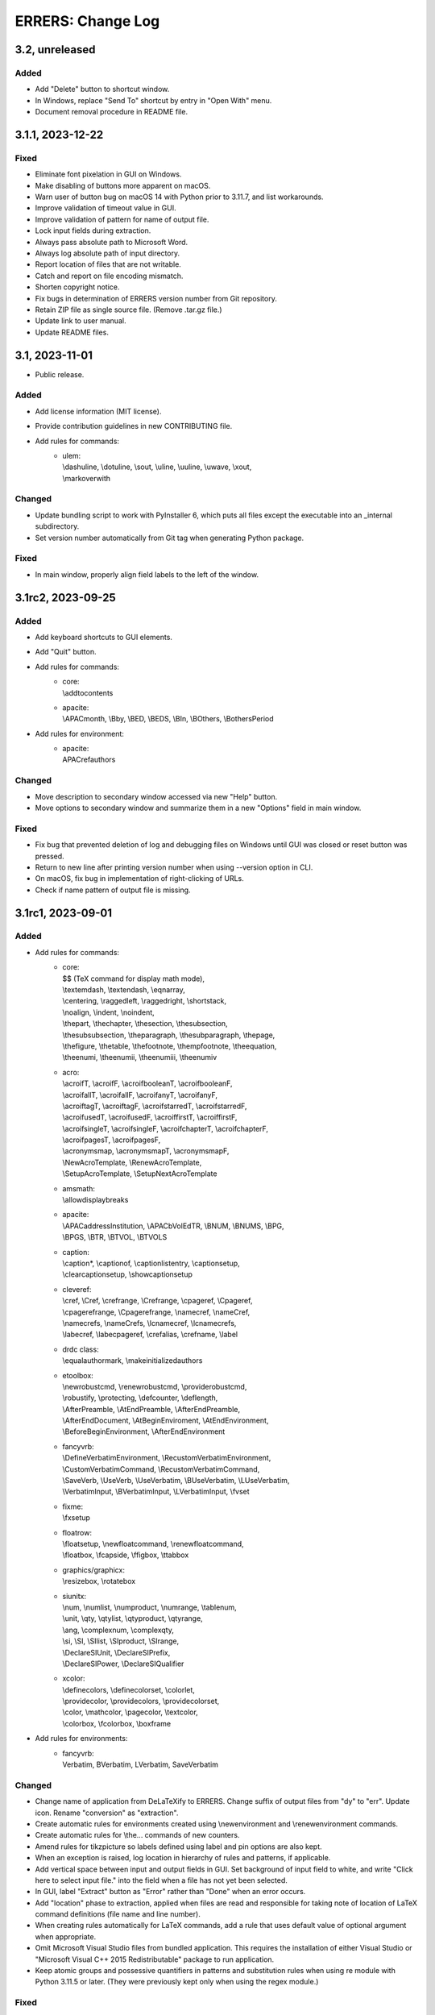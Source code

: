 ..
   SPDX-FileCopyrightText: 2023 His Majesty in Right of Canada

   SPDX-License-Identifier: LicenseRef-MIT-DND

   This file is part of the ERRERS package.

==================
ERRERS: Change Log
==================

3.2, unreleased
===============

Added
-----
- Add "Delete" button to shortcut window.
- In Windows, replace "Send To" shortcut by entry in "Open With" menu.
- Document removal procedure in README file.

3.1.1, 2023-12-22
=================

Fixed
-----
- Eliminate font pixelation in GUI on Windows.
- Make disabling of buttons more apparent on macOS.
- Warn user of button bug on macOS 14 with Python prior to 3.11.7, and list
  workarounds.
- Improve validation of timeout value in GUI.
- Improve validation of pattern for name of output file.
- Lock input fields during extraction.
- Always pass absolute path to Microsoft Word.
- Always log absolute path of input directory.
- Report location of files that are not writable.
- Catch and report on file encoding mismatch.
- Shorten copyright notice.
- Fix bugs in determination of ERRERS version number from Git repository.
- Retain ZIP file as single source file. (Remove .tar.gz file.)
- Update link to user manual.
- Update README files.

3.1, 2023-11-01
===============

- Public release.

Added
-----
- Add license information (MIT license).
- Provide contribution guidelines in new CONTRIBUTING file.
- Add rules for commands:
    - | ulem:
      | \\dashuline, \\dotuline, \\sout, \\uline, \\uuline, \\uwave, \\xout,
      | \\markoverwith

Changed
-------
- Update bundling script to work with PyInstaller 6, which puts all files
  except the executable into an _internal subdirectory.
- Set version number automatically from Git tag when generating Python package.

Fixed
-----
- In main window, properly align field labels to the left of the window.

3.1rc2, 2023-09-25
==================

Added
-----
- Add keyboard shortcuts to GUI elements.
- Add "Quit" button.
- Add rules for commands:
    - | core:
      | \\addtocontents
    - | apacite:
      | \\APACmonth, \\Bby, \\BED, \\BEDS, \\BIn, \\BOthers, \\BothersPeriod
- Add rules for environment:
    - | apacite:
      | APACrefauthors

Changed
-------
- Move description to secondary window accessed via new "Help" button.
- Move options to secondary window and summarize them in a new "Options" field
  in main window.

Fixed
-----
- Fix bug that prevented deletion of log and debugging files on Windows until
  GUI was closed or reset button was pressed.
- Return to new line after printing version number when using --version option
  in CLI.
- On macOS, fix bug in implementation of right-clicking of URLs.
- Check if name pattern of output file is missing.

3.1rc1, 2023-09-01
==================

Added
-----
- Add rules for commands:
    - | core:
      | $$ (TeX command for display math mode),
      | \\textemdash, \\textendash, \\eqnarray,
      | \\centering, \\raggedleft, \\raggedright, \\shortstack,
      | \\noalign, \\indent, \\noindent,
      | \\thepart, \\thechapter, \\thesection, \\thesubsection,
      | \\thesubsubsection, \\theparagraph, \\thesubparagraph, \\thepage,
      | \\thefigure, \\thetable, \\thefootnote, \\thempfootnote, \\theequation,
      | \\theenumi, \\theenumii, \\theenumiii, \\theenumiv
    - | acro:
      | \\acroifT, \\acroifF, \\acroifbooleanT, \\acroifbooleanF,
      | \\acroifallT, \\acroifallF, \\acroifanyT, \\acroifanyF,
      | \\acroiftagT, \\acroiftagF, \\acroifstarredT, \\acroifstarredF,
      | \\acroifusedT, \\acroifusedF, \\acroiffirstT, \\acroiffirstF,
      | \\acroifsingleT, \\acroifsingleF, \\acroifchapterT, \\acroifchapterF,
      | \\acroifpagesT, \\acroifpagesF,
      | \\acronymsmap, \\acronymsmapT, \\acronymsmapF,
      | \\NewAcroTemplate, \\RenewAcroTemplate,
      | \\SetupAcroTemplate, \\SetupNextAcroTemplate
    - | amsmath:
      | \\allowdisplaybreaks
    - | apacite:
      | \\APACaddressInstitution, \\APACbVolEdTR, \\BNUM, \\BNUMS, \\BPG,
      | \\BPGS, \\BTR, \\BTVOL, \\BTVOLS
    - | caption:
      | \\caption*, \\captionof, \\captionlistentry, \\captionsetup,
      | \\clearcaptionsetup, \\showcaptionsetup
    - | cleveref:
      | \\cref, \\Cref, \\crefrange, \\Crefrange, \\cpageref, \\Cpageref,
      | \\cpagerefrange, \\Cpagerefrange, \\namecref, \\nameCref,
      | \\namecrefs, \\nameCrefs, \\lcnamecref, \\lcnamecrefs,
      | \\labecref, \\labecpageref, \\crefalias, \\crefname, \\label
    - | drdc class:
      | \\equalauthormark, \\makeinitializedauthors
    - | etoolbox:
      | \\newrobustcmd, \\renewrobustcmd, \\providerobustcmd,
      | \\robustify, \\protecting, \\defcounter, \\deflength,
      | \\AfterPreamble, \\AtEndPreamble, \\AfterEndPreamble,
      | \\AfterEndDocument, \\AtBeginEnviroment, \\AtEndEnvironment,
      | \\BeforeBeginEnvironment, \\AfterEndEnvironment
    - | fancyvrb:
      | \\DefineVerbatimEnvironment, \\RecustomVerbatimEnvironment,
      | \\CustomVerbatimCommand, \\RecustomVerbatimCommand,
      | \\SaveVerb, \\UseVerb, \\UseVerbatim, \\BUseVerbatim, \\LUseVerbatim,
      | \\VerbatimInput, \\BVerbatimInput, \\LVerbatimInput, \\fvset
    - | fixme:
      | \\fxsetup
    - | floatrow:
      | \\floatsetup, \\newfloatcommand, \\renewfloatcommand,
      | \\floatbox, \\fcapside, \\ffigbox, \\ttabbox
    - | graphics/graphicx:
      | \\resizebox, \\rotatebox
    - | siunitx:
      | \\num, \\numlist, \\numproduct, \\numrange, \\tablenum,
      | \\unit, \\qty, \\qtylist, \\qtyproduct, \\qtyrange,
      | \\ang, \\complexnum, \\complexqty,
      | \\si, \\SI, \\SIlist, \\SIproduct, \\SIrange,
      | \\DeclareSIUnit, \\DeclareSIPrefix,
      | \\DeclareSIPower, \\DeclareSIQualifier
    - | xcolor:
      | \\definecolors, \\definecolorset, \\colorlet,
      | \\providecolor, \\providecolors, \\providecolorset,
      | \\color, \\mathcolor, \\pagecolor, \\textcolor,
      | \\colorbox, \\fcolorbox, \\boxframe
- Add rules for environments:
    - | fancyvrb:
      | Verbatim, BVerbatim, LVerbatim, SaveVerbatim

Changed
------- 
- Change name of application from DeLaTeXify to ERRERS. Change suffix of output
  files from "dy" to "err". Update icon. Rename "conversion" as "extraction".
- Create automatic rules for environments created using \\newenvironment and
  \\renewenvironment commands.
- Create automatic rules for \\the... commands of new counters.
- Amend rules for tikzpicture so labels defined using label and pin options are
  also kept.
- When an exception is raised, log location in hierarchy of rules and patterns,
  if applicable.
- Add vertical space between input and output fields in GUI. Set background of
  input field to white, and write "Click here to select input file." into the
  field when a file has not yet been selected.
- In GUI, label "Extract" button as "Error" rather than "Done" when an error
  occurs.
- Add "location" phase to extraction, applied when files are read and
  responsible for taking note of location of LaTeX command definitions (file
  name and line number).
- When creating rules automatically for LaTeX commands, add a rule that uses
  default value of optional argument when appropriate.
- Omit Microsoft Visual Studio files from bundled application. This requires
  the installation of either Visual Studio or "Microsoft Visual C++ 2015
  Redistributable" package to run application.
- Keep atomic groups and possessive quantifiers in patterns and substitution
  rules when using re module with Python 3.11.5 or later. (They were previously
  kept only when using the regex module.)

Fixed
-----
- Process optional argument of \\definecolor.
- Fix bug that led to node labels with more than one level of internal curly
  brackets to being dropped when using re module.
- Fix bug that led to erroneous removal of bracketed content immediately
  following \\begin{figure} or \\begin{table}.
- Move rule for \\i before accents rules to allow proper composition.
- Catch and log error when attempting to insert secondary file into main LaTeX
  document read from memory.
- Replace %C placeholder by %c after optional %s to avoid matching opening
  square bracket when using re module and mandatory argument contains more than
  one level of internal curly brackets. Similarly replace %C by %c in rules for
  tikzpicture environment.
- In DRDC documents, omit pre-defined values for future distribution (such as
  goc, dnd, and drdc).
- In DRDC documents, add space after establishment name in list of authors.
- Wrap input path when longer than width of input field.
- Accept optional version argument of \\usepackage command, which comes after
  the package name.
- In rule for \\hypersetup command, allow spaces before equal sign in key-value
  pairs. Also recognize a larger number of keywords.
- Fix bug in automatic creation of rules for LaTeX commands with optional
  argument.
- Fix bug in \\newcounter rule (leftover Vim regular-expression specifier).
- While the %n placeholder matches at most one newline character, allow it to
  match an arbitrary number of lines composed solely of comments.
- Remove white space from around the argument of \\footnote, \\footnotetext,
  \\marginpar, and \\thanks commands, as well as the commenting commands of the
  fixme package, before placing it in parentheses.
- Fix bug in \\tbl rule for interact document class.
- In booktabs package, make trimming argument of \\cmidrule command optional.

3.1b5, 2023-02-15
=================

Added
-----
- Add rules for commands:
    - | core:
      | \\a, \\RequirePackage,
      | \\pagestyle, \\thispagestyle,
      | \\verb (replaced by ||)
    - | amsthm:
      | \\newtheoremstyle, \\theoremstyle
    - | glossaries:
      | \\setacronymstyle, \\loadglsentries
    - | listings:
      | \\lstinline (replaced by ||)
    - | tikz:
      | \\tikzset, \\tikzstyle
- Add rules for environments:
    - | core:
      | tabbing,
      | verbatim (omit content)
    - | listings:
      | lstlisting (omit content)
- Add rules for classes:
    - | drdc:
      | \\rank
- Add rules for following ligatures: ff, fi, fl, ffi, and ffl (not
  LaTeX-specific).
- Support creation of application shortcuts on macOS and Linux.
- Names of capturing groups for content of %c, %C, %s, and %r placeholders can
  be specified explicitly by placing empty named capturing group after
  placeholder; for instance: '%c(?P<custom_name>)'.

Changed
-------
- Improve reporting of runtime exceptions during shortcut creation.
- Referring to capturing groups by index in replacement patterns no longer
  supported when using %c, %C, %s, and %r placeholders.
- Make \\author command of drdc document class an alias of its \\authors
  command.
- Split setup rule function into three: core_insertion, core_removal and
  core_setup.
- Rename core, cleanup_braces, and cleanup rule functions as core_main,
  core_cleanup_braces, and core_cleanup, respectively.
- Add suffix to name of class, package, and style rule functions to indicate
  when they are to be applied: insertion, removal, setup, main, and cleanup.
- Add optional phase argument to document rules to specify when they are to be
  applied: insertion, removal, setup, main, and cleanup.
- Log names of rule functions as they are run.
- Rename not_in_comment argument of rule functions as not_commented. Add a
  similar not_escaped argument.
- Replace delatexify-shortcuts by --shortcuts option to help with command
  autocompletion at command line.

Fixed
-----
- Allow matching of non-bracketed content, with %C placeholder, before closing
  curly bracket.
- Add space after colon in rule for \\item[].
- Support starred versions of align, alignat, flalign, gather, and multline
  environments of amsmath package.
- Remove call to Path.with_stem method in processing of "Copy Log" button,
  because it was introduced in Python 3.9.
- Remove white padding on left and right sides of shortcut window.
- Process rules for math environments earlier (setup phase rather than main) to
  prevent automatic rules from inserting dollar signs into them before their
  removal.
- Fix output of number of matches to times file.
- Replace \\i with a regular i rather than a dot-less i, because the latter
  does not compose properly with accents.
- Move rules for \\url command to removal phase so URLs with % characters are
  processed correctly.
- Omit space before percent signs to avoid issues in URLs.
- Modify rules for printing glossaries and indexes so all entries are printed
  with re module even when more than two levels of curly braces are present.
- Fix bug in default rule for one-argument commands that made it match the
  first argument of multi-argument commands when using re module.
- Replace \\clearpage, \\cleardoublepage, and \\newpage by two newlines rather
  than just removing them.
- Detect language before checking grammar when opening converted text in
  Microsoft Word.
- Run launch of Microsoft Word and creation of shortcuts in other threads so
  busy cursor is displayed.

3.1b4, 2023-01-16
=================

Added
-----
- Add rules for commands:
    - | core:
      | \\( \\) \\[ \\] \\{ \\} \\>
      | \\MakeLowercase, \\MakeUppercase,
      | \\clearpage, \\cleardoublepage, \\newpage, \\enlargethispage,
      | \\Huge, \\huge, \\LARGE, \\Large, \\large, \\normalsize,
      | \\small, \\footnotesize, \\scriptsize, \\tiny,
      | \\numberwithin, \\newtheorem
    - | acronym:
      | \\acrodef
    - | graphics and graphicx:
      | \\DeclareGraphicsRule
    - | makeidx package:
      | \\index, \\printindex
- Add rules for environments:
    - | core:
      | math
- Log number of times each remaining command appears in converted text.

Changed
-------
- Sort entries generated by glossaries package.
- In convert function, allow LaTeX input to be specified as string or path.

Fixed
-----
- Process commands inserting reserved characters during cleanup rather than
  setup.
- Recognize command names composed of non-letters when identifying braces that
  do not encapsulate command arguments.
- Replace tilde by space only if not preceded by backslash.
- When matching percent signs (for comments), check if character matched by
  rule is preceded by one, two or three backslashes rather than checking only
  for a single backslash.
- Fix bug in calculation of minimum window height.

3.1b3, 2022-12-23
=================

Added
-----
- Add "Copy" button that copies converted text to clipboard.
- Create rules automatically for commands defined in LaTeX document using
  \\def, \\edef, \\gdef, and \\xdef.
- Add initial support for package: glossaries.
- Add rules for the following spacing commands in setup: 
      | \\, \\: \\; \\!,
      | \\thinspace, \\medspace, \\thickspace,
      | \\negthinspace, \\negmedspace, \\negthickspace
- Add rules for more accents.
- Add rule that replaces %m by pattern that matches the name of LaTeX commands
  ("m" stands for "macros").
- Add rule that replaces %C by pattern that matches non-bracketed LaTeX command
  or character in addition to matching arbitrary content in curly brackets.
- Replace %c by %C in most rules.
- Add option to create a %o-patterns.txt file that lists the expanded
  matching patterns (%o = stem of output file name).
- Report location of error in replacement string when available. (This was
  already done for matching patterns.)
- Provide function to create pattern and rule classes for users who would like
  to experiment with them outside of DeLaTeXify.
- Log document rules as they are read.

Changed
-------
- Replace "Shortcuts" button with separate application.
- Replace "Email log" button with "Copy log", which copies log to clipboard.
- Reduce size of conversion log and move it to the left of the GUI, while
  moving the controls to the right, to reduce window size -- which was an issue
  on macOS.
- Wrap conversion log dynamically up resize.
- Print unexpanded form of matching pattern in error messages and in steps,
  times, and trace files.
- Indent trace file to indicate hierarchy of replacement function calls.
- Use UTF-8 encoding explicitly in all output files.
- Replace DEFAULT flag of Rule objects by an argument to rule functions.
- Replace "flags" argument of Rule and RuleList object initializers with an
  "iterative" argument.
- Write patterns and replacements strings as raw strings in log files only if
  they contain backslashes.
- Allow escaped quotes in document rules.
- Increase resolution of title-bar icon in macOS and Linux.

Fixed
-----
- Ignore Unicode errors when reading LaTeX log file.
- Detect and log when Tk library is missing or too old rather than crash.
- Create output directory if it does not exist yet.
- Catch and log errors that were previously ignored silently.
- Prevent empty window from flashing on screen at startup.

3.1b2, 2022-10-21
=================

Fixed
-----
- Fix bug that led to pywintypes.error when win32api.pyd file did not contain
  version information.

3.1b1, 2022-10-18
=================

Added
-----
- Generate rules automatically for commands defined in LaTeX document using
  \\newcommand, \\renewcommand, and \\ensurecommand.
- Add rules for commands:
    - | core:
      | \\ensuremath
- Add automatic detection of catastrophic backtracking using a timeout for
  individual matching patterns and conversion rules (with third-party regex
  module only).
- Add status bar indicating elapsed time during conversion, which can be used
  to detect catastrophic backtracking when using re module.
- Add "Reset" button to GUI.
- Add description of software to GUI and CLI with link to user manual and
  contact information.
- Use logging module for log messages. Save log to file in addition to
  streaming to standard error. Save steps and trace to file (when used).
- Add verbose option, which increases the level of detail streamed to the
  conversion box or standard error.
- Add automatic clearing of Python COM cache (on Microsoft Windows) when facing
  COM errors.
- Add DeLaTeXify icon to title bar in GUI.
- Reorganize as package. 
- Provide a function as part of the Application Programming Interface (API)
  that performs the conversion without writing anything to the file system.
- Add configuration files for creation of sdist and wheel packages.

Changed
-------
- Change default location of input file dialog to current working directory,
  and change initial working directory of shortcuts on Microsoft Windows to
  Document folder.
- Change default pattern for output file (%i-dy.txt rather than %i.txt, where
  %i = stem of input file name).
- Change matching pattern for document rules so only white space is allowed
  between the comment character (%) at the beginning of line and the beginning
  of the word Rule. Document rules can now be commented out using "%%".
- Updated and added several log messages.
- Group debugging options into three groups: logging, conversion rules, and
  regular expression module.
- Rename "Debugging log" to "Conversion log" and move it to the right of the
  window.
- Increase initial size of conversion log box.
- Make dependency on pywin32 optional; without it, Microsoft-Windows-specific
  GUI elements are omitted.
- Change function signature of rule functions following reorganization as
  package. They now access all classes and objects that they need via keyword
  arguments.

Removed
-------
- Remove support for Python 2.7 and 3.2 to 3.5.
- Remove "Save log" button from GUI, since it is now saved automatically.
- Remove ability to create shortcut from CLI (was on Microsoft Windows only).
- Remove obsolete LaTeX._unpercent rule.

Fixed
-----
- Fix bug that prevented user from seeing error message when exception was
  thrown during GUI initialization.
- Make rule that removes non-command curly braces iterative with the regex
  module, so inner-most braces are not left behind when a pair of braces is
  located within another pair.
- Run conversion in another thread so busy cursor is also displayed on
  Microsoft Windows.

3.0b9, 2022-08-25
=================

Added
-----
- Add rules for commands:
    - | core:
      | \\- (discretionary hyphen)
    - | fixme package:
      | \\FXRegisterAuthor, \\fxloadtargetlayouts, \\fxusetargetlayout
- Add limited support for packages array (\\newcolumntype) and siunitx
  (\\sisetup).
- Add visual cues to GUI to indicate that conversion is in progress.

Changed
-------
- Change shebang line from python to python3 in accordance with PEP 394.

Fixed
-----
- Fix bug in detection of Microsoft Outlook.
- Fix bugs in \\input and \\bibliography rules.

3.0b8, 2022-08-23
=================

Added
-----
- Add error message when clicking on "Check" button if Microsoft Word not
  found (on Microsoft Windows).
- Add error message when clicking on "Email log" button if Microsoft Outlook
  not found (on Microsoft Windows).
- Add support for creation of shortcuts when application is frozen (on
  Microsoft Windows).
- Create PyInstaller configuration files for Microsoft Windows.

3.0b7, 2022-05-25
=================

Fixed
-----
- Fix bug in rule for acro package (\\iacs and \\iacl commands).

3.0b6, 2022-03-03
=================

Removed
-------
- Remove dependency on "six" package.

Fixed
-----
- Fix bug in rules for old DRDC document classes.
- Fix bug in determination of rule location in LaTeX document.

3.0b5, 2022-02-28
=================

Added
-----
- Add support for name of consolidated DRDC document class (drdc).

Fixed
-----
- Fix bug that made GUI exit on exceptions.
- Fix bug in exception handling of local rules.

3.0b4, 2020-05-12
=================

Added
-----
- Add initial support for Interact class (Taylor & Francis).
- Add initial support for packages: apacite, endfloat, fixme, natbib, subfig.
- Add rules for commands:
    - | core:
      | \\newblock, \\PassOptionsToPackage, \\thanks
    - | booktabs package:
      | \\toprule, \\midrule, \\bottomrule
- Add rules for environments:
    - | amsmath package:
      | align, alignat, flalign, gather, multline

Changed
-------
- Change identification of document class and packages: now obtained from
  LaTeX log file if available, with fallback to LaTeX file if not.
- Change file insertion function so it logs missing files rather than crash.
- Change rules so newline characters after comments and argument-less commands
  are removed when not followed by a blank line.

Fixed
-----
- Fix Unicode conversion bug in trace and error reports with Python 2.

3.0b3, 2020-04-07
=================

Added
-----
- Implement nolocal option (was already present, but inactive).
- Add initial support for packages: dtk-logos, scalerel.
- Add rules for commands:
    - | core:
      | \\LaTeX, \\hyphenation
    - | listings package:
      | \\lstloadlanguages

Changed
-------
- Change default rules so they can process starred commands.
- Modify reading of document rules to allow flags and multiline definitions.

3.0b2, 2019-11-21
=================

Added
-----
- Add "Email log" button to GUI to simplify error reporting.
- Add list of inserted files to log.
- Add initial support for packages: acro, graphics, harpoon, pdfpages, soul.
- Add rules for commands:
    - | core:
      | \\tabularnewline, \\textnormal, \\emph, \\lowercase, \\uppercase,
      | \\underline, \\textup, \\textit, \\textsl, \\textsc, \\textrm,
      | \\textsf, \\texttt, \\textbf, \\textmd
    - | acronym package:
      | \\acfi, \\acsp, \\acfp, \\iac, \\Iac,
      | starred version of \\ac... commands
    - | hyperref package:
      | \\autoref, \\autopageref

Fixed
-----
- Fix bug in interface between tool and MS Word.

3.0b1, 2019-09-13
=================

- Initial internal sharing of version 3 with select beta testers.

3 series (alpha), April to September 2019
=========================================

- Conversion of Vimscript code to Python.

2 series, 2006 to 2019
======================

- Set of substitution rules implemented in Vimscript using regular expressions
  and used solely by package author.

1 series, 2005 (approximately) to 2006
======================================

- Set of fixed-string substitution rules implemented in Visual Basics for
  Application in Microsoft Word and used solely by package author.

